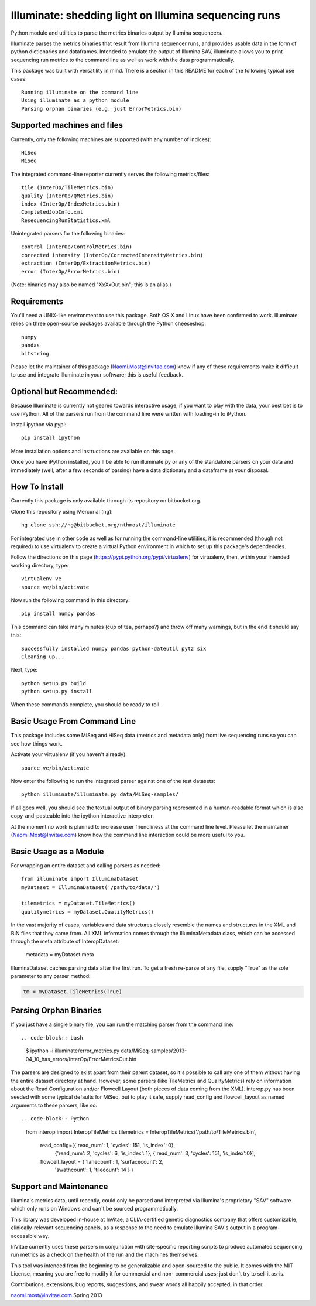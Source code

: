 ******************************************************
Illuminate: shedding light on Illumina sequencing runs
******************************************************

Python module and utilities to parse the metrics binaries output by Illumina sequencers.

Illuminate parses the metrics binaries that result from Illumina sequencer runs, and provides usable data in the form of python dictionaries and dataframes.
Intended to emulate the output of Illumina SAV, illuminate allows you to print sequencing run metrics to the command line as well as work with the data programmatically.

This package was built with versatility in mind. There is a section in this README for each of the following typical use cases::

  Running illuminate on the command line
  Using illuminate as a python module
  Parsing orphan binaries (e.g. just ErrorMetrics.bin)

Supported machines and files
----------------------------

Currently, only the following machines are supported (with any number of indices)::

  HiSeq
  MiSeq

The integrated command-line reporter currently serves the following metrics/files::

  tile (InterOp/TileMetrics.bin)
  quality (InterOp/QMetrics.bin)
  index (InterOp/IndexMetrics.bin)
  CompletedJobInfo.xml
  ResequencingRunStatistics.xml

Unintegrated parsers for the following binaries::

  control (InterOp/ControlMetrics.bin)
  corrected intensity (InterOp/CorrectedIntensityMetrics.bin)
  extraction (InterOp/ExtractionMetrics.bin)
  error (InterOp/ErrorMetrics.bin)

(Note: binaries may also be named "XxXxOut.bin"; this is an alias.)


Requirements
------------

You'll need a UNIX-like environment to use this package. Both OS X and Linux have been confirmed to work.
Illuminate relies on three open-source packages available through the Python cheeseshop::

  numpy
  pandas
  bitstring

Please let the maintainer of this package (Naomi.Most@invitae.com) know if any of these requirements make it difficult to use and integrate Illuminate in your software; this is useful feedback.

Optional but Recommended:
-------------------------

Because Illuminate is currently not geared towards interactive usage, if you want to play 
with the data, your best bet is to use iPython.  All of the parsers run from the command
line were written with loading-in to iPython.

Install ipython via pypi::

  pip install ipython
  
More installation options and instructions are available on this page.

Once you have iPython installed, you'll be able to run illuminate.py or any of the
standalone parsers on your data and immediately (well, after a few seconds of parsing)
have a data dictionary and a dataframe at your disposal.


How To Install
--------------

Currently this package is only available through its repository on bitbucket.org.

Clone this repository using Mercurial (hg)::

  hg clone ssh://hg@bitbucket.org/nthmost/illuminate

For integrated use in other code as well as for running the command-line utilities, it is recommended (though not required) to use virtualenv to create a virtual Python environment in which to set up this package's dependencies.

Follow the directions on this page (https://pypi.python.org/pypi/virtualenv) for virtualenv, then, within your intended working directory, type::

  virtualenv ve
  source ve/bin/activate

Now run the following command in this directory::

  pip install numpy pandas

This command can take many minutes (cup of tea, perhaps?) and throw off many warnings, but in the end it should say this::

  Successfully installed numpy pandas python-dateutil pytz six
  Cleaning up...

Next, type::

  python setup.py build
  python setup.py install

When these commands complete, you should be ready to roll.


Basic Usage From Command Line
-----------------------------

This package includes some MiSeq and HiSeq data (metrics and metadata only) from live sequencing runs so you can see how things work.

Activate your virtualenv (if you haven't already)::

  source ve/bin/activate
  
Now enter the following to run the integrated parser against one of the test datasets::

  python illuminate/illuminate.py data/MiSeq-samples/

If all goes well, you should see the textual output of binary parsing represented in a 
human-readable format which is also copy-and-pasteable into the ipython interactive 
interpreter.

At the moment no work is planned to increase user friendliness at the command line level.
Please let the maintainer (Naomi.Most@Invitae.com) know how the command line interaction
could be more useful to you.


Basic Usage as a Module
-----------------------

For wrapping an entire dataset and calling parsers as needed::

  from illuminate import IlluminaDataset
  myDataset = IlluminaDataset('/path/to/data/')

  tilemetrics = myDataset.TileMetrics()
  qualitymetrics = myDataset.QualityMetrics()

In the vast majority of cases, variables and data structures closely resemble the names and structures in the XML and BIN files that they came from.
All XML information comes through the IlluminaMetadata class, which can be accessed through the meta attribute of InteropDataset:

  metadata = myDataset.meta
  
IlluminaDataset caches parsing data after the first run. To get a fresh re-parse of any file, supply "True" as the sole parameter to any parser method:

.. code-block:: python

  tm = myDataset.TileMetrics(True)


Parsing Orphan Binaries
-----------------------

If you just have a single binary file, you can run the matching parser from the command line::

.. code-block:: bash

  $ ipython -i illuminate/error_metrics.py data/MiSeq-samples/2013-04_10_has_errors/InterOp/ErrorMetricsOut.bin 

The parsers are designed to exist apart from their parent dataset, so it's possible to call any one of them without having the entire dataset directory at hand. However, some parsers (like TileMetrics and QualityMetrics) rely on information about the Read Configuration and/or Flowcell Layout (both pieces of data coming from the XML).
interop.py has been seeded with some typical defaults for MiSeq, but to play it safe, supply read_config and flowcell_layout as named arguments to these parsers, like so::

.. code-block:: Python

  from interop import InteropTileMetrics
  tilemetrics = InteropTileMetrics('/path/to/TileMetrics.bin',
                         read_config=[{'read_num': 1, 'cycles': 151, 'is_index': 0},
                                      {'read_num': 2, 'cycles': 6, 'is_index': 1},
                                      {'read_num': 3, 'cycles': 151, 'is_index':0}],
                         flowcell_layout = { 'lanecount': 1, 'surfacecount': 2,
                                             'swathcount': 1, 'tilecount': 14 } )

Support and Maintenance
-----------------------

Illumina's metrics data, until recently, could only be parsed and interpreted via Illumina's 
proprietary "SAV" software which only runs on Windows and can't be sourced programmatically.

This library was developed in-house at InVitae, a CLIA-certified genetic diagnostics 
company that offers customizable, clinically-relevant sequencing panels, as a response to 
the need to emulate Illumina SAV's output in a program-accessible way.

InVitae currently uses these parsers in conjunction with site-specific reporting scripts to 
produce automated sequencing run metrics as a check on the health of the run and the machines 
themselves.

This tool was intended from the beginning to be generalizable and open-sourced to the public.
It comes with the MIT License, meaning you are free to modify it for commercial and non-
commercial uses; just don't try to sell it as-is.

Contributions, extensions, bug reports, suggestions, and swear words all happily accepted, 
in that order.

naomi.most@invitae.com 
Spring 2013